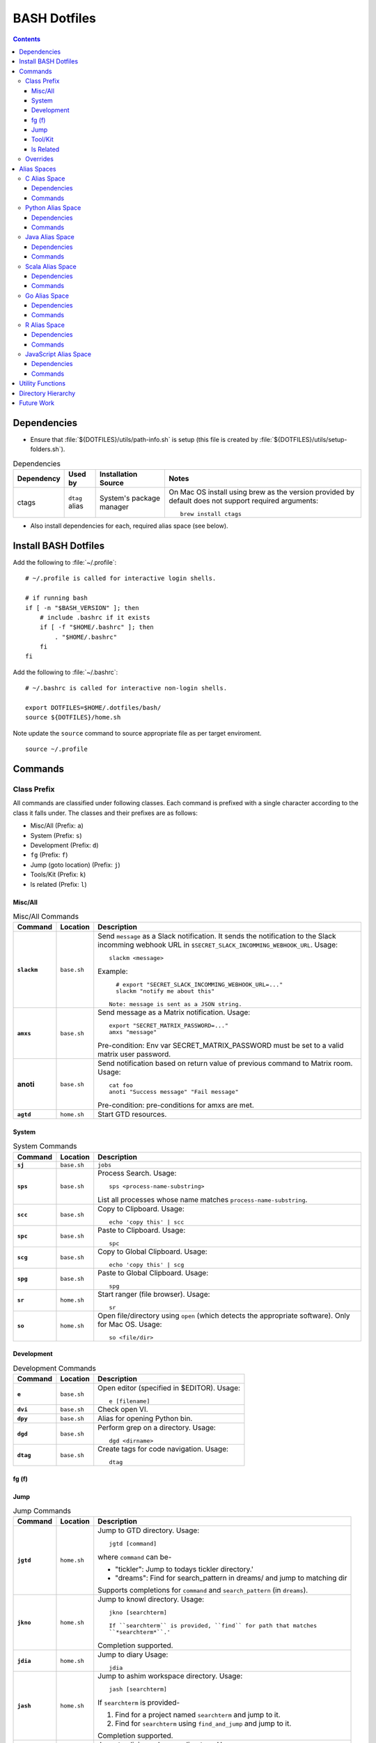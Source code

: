 
#############
BASH Dotfiles
#############

.. contents::

************
Dependencies
************

- Ensure that :file:`${DOTFILES}/utils/path-info.sh` is setup (this file is
  created by :file:`${DOTFILES}/utils/setup-folders.sh`).

.. list-table:: Dependencies
   :widths: auto
   :header-rows: 1

   * - Dependency
     - Used by
     - Installation Source
     - Notes

   * - ctags
     - ``dtag`` alias
     - System's package manager
     - On Mac OS install using brew as the version provided by default does
       not support required arguments::

          brew install ctags

- Also install dependencies for each, required alias space (see below).


*********************
Install BASH Dotfiles
*********************

Add the following to :file:`~/.profile`::

  # ~/.profile is called for interactive login shells.

  # if running bash
  if [ -n "$BASH_VERSION" ]; then
      # include .bashrc if it exists
      if [ -f "$HOME/.bashrc" ]; then
          . "$HOME/.bashrc"
      fi
  fi

Add the following to :file:`~/.bashrc`::

  # ~/.bashrc is called for interactive non-login shells.

  export DOTFILES=$HOME/.dotfiles/bash/
  source ${DOTFILES}/home.sh

Note update the ``source`` command to source appropriate file as per
target enviroment.

::

  source ~/.profile


**********
 Commands
**********

Class Prefix
============

All commands are classified under following classes.  Each command is prefixed
with a single character according to the class it falls under.  The classes
and their prefixes are as follows:

- Misc/All (Prefix: ``a``)
- System (Prefix: ``s``)
- Development (Prefix: ``d``)
- ``fg`` (Prefix: ``f``)
- Jump (goto location) (Prefix: ``j``)
- Tools/Kit (Prefix: ``k``)
- ls related (Prefix: ``l``)

Misc/All
--------

.. list-table:: Misc/All Commands
   :widths: auto
   :header-rows: 1
   :stub-columns: 1

   * - Command
     - Location
     - Description

   * - ``slackm``
     - ``base.sh``
     - Send ``message`` as a Slack notification.  It sends the notification
       to the  Slack incomming webhook URL in
       ``$SECRET_SLACK_INCOMMING_WEBHOOK_URL``.
       Usage::

          slackm <message>

       Example::

          # export "SECRET_SLACK_INCOMMING_WEBHOOK_URL=..."
          slackm "notify me about this"

        Note: message is sent as a JSON string.

   * - ``amxs``
     - ``base.sh``
     - Send message as a Matrix notification.  Usage::

          export "SECRET_MATRIX_PASSWORD=..."
          amxs "message"

       Pre-condition: Env var SECRET_MATRIX_PASSWORD must be set to a valid
       matrix user password.

   * - anoti
     - ``base.sh``
     - Send notification based on return value of previous command to Matrix
       room.  Usage::

          cat foo
          anoti "Success message" "Fail message"

       Pre-condition: pre-conditions for amxs are met.

   * - ``agtd``
     - ``home.sh``
     - Start GTD resources.

System
------

.. list-table:: System Commands
   :widths: auto
   :header-rows: 1
   :stub-columns: 1

   * - Command
     - Location
     - Description

   * - ``sj``
     - ``base.sh``
     - ``jobs``

   * - ``sps``
     - ``base.sh``
     - Process Search.
       Usage::

         sps <process-name-substring>

       List all processes whose name matches ``process-name-substring``.

   * - ``scc``
     - ``base.sh``
     - Copy to Clipboard.
       Usage::

         echo 'copy this' | scc

   * - ``spc``
     - ``base.sh``
     - Paste to Clipboard.
       Usage::

         spc

   * - ``scg``
     - ``base.sh``
     - Copy to Global Clipboard.
       Usage::

         echo 'copy this' | scg

   * - ``spg``
     - ``base.sh``
     - Paste to Global Clipboard.
       Usage::

         spg

   * - ``sr``
     - ``home.sh``
     - Start ranger (file browser).  Usage::

          sr

   * - ``so``
     - ``home.sh``
     - Open file/directory using ``open`` (which detects the appropriate
       software).  Only for Mac OS.  Usage::

          so <file/dir>

Development
-----------

.. list-table:: Development Commands
   :widths: auto
   :header-rows: 1
   :stub-columns: 1

   * - Command
     - Location
     - Description

   * - ``e``
     - ``base.sh``
     - Open editor (specified in $EDITOR).
       Usage::

         e [filename]

   * - ``dvi``
     - ``base.sh``
     - Check open VI.

   * - ``dpy``
     - ``base.sh``
     - Alias for opening Python bin.

   * - ``dgd``
     - ``base.sh``
     - Perform grep on a directory.
       Usage::

         dgd <dirname>

   * - ``dtag``
     - ``base.sh``
     - Create tags for code navigation.
       Usage::

         dtag

fg (f)
------


Jump
----

.. list-table:: Jump Commands
   :widths: auto
   :header-rows: 1
   :stub-columns: 1

   * - Command
     - Location
     - Description

   * - ``jgtd``
     - ``home.sh``
     - Jump to GTD directory.
       Usage:: 
       
         jgtd [command]

       where ``command`` can be-

       - "tickler": Jump to todays tickler directory.'
       - "dreams": Find for search_pattern in dreams/ and jump to matching dir

       Supports completions for ``command`` and ``search_pattern`` (in
       ``dreams``).

   * - ``jkno``
     - ``home.sh``
     - Jump to knowl directory.
       Usage::

         jkno [searchterm]

         If ``searchterm`` is provided, ``find`` for path that matches
         ``*searchterm*``.'

       Completion supported.

   * - ``jdia``
     - ``home.sh``
     - Jump to diary
       Usage::

         jdia

   * - ``jash``
     - ``home.sh``
     - Jump to ashim workspace directory.
       Usage::
       
          jash [searchterm]

       If ``searchterm`` is provided-

       #. Find for a project named ``searchterm`` and jump to it.
       #. Find for ``searchterm`` using ``find_and_jump`` and jump to it.

       Completion supported.

   * - ``jcli``
     - ``home.sh``
     - Jump to clinic workspace directory.
       Usage::
       
          jcli [searchterm]

       If ``searchterm`` is provided-

       #. Find for a project named ``searchterm`` and jump to it.
       #. Find for ``searchterm`` using ``find_and_jump`` and jump to it.

       Completion supported.

Tool/Kit
--------

.. list-table:: Tool/Kit Commands
   :widths: auto
   :header-rows: 1
   :stub-columns: 1

   * - Command
     - Location
     - Description

   * - ``kd``
     - ``base.sh``
     - Shortcut for ``sudo docker``
   * - ``km``
     - ``base.sh``
     - Shortcut for ``sudo minikube``
   * - ``kk``
     - ``base.sh``
     - Shortcut for ``sudo kubectl``

   * - ``toggle_server``
     - ``obsoleted.sh (from ``home.sh``)
     - Obsoleted.  Quick switch between apache and nginx
   * - ``restart_server``
     - ``obsoleted.sh (from ``home.sh``)
     - Obsoleted.  Restart running apache or nginx
   * - Email Toolchain
     - ``obsoleted.sh (from ``home.sh``)
     - Obsoleted.  ``run_offlineimap``, ``syncmail``

   * - ``kdfgit``
     - ``base.sh``
     - Manipulate the Git bare repo containing all dotfiles.


ls Related
----------

.. list-table:: ls Related Commands
   :widths: auto
   :header-rows: 1
   :stub-columns: 1

   * - Command
     - Location
     - Description

   * - ``l``
     - ``base.sh``
     - Shortcut for ls

   * - ``ll``
     - ``base.sh``
     - List Less.  Lists ten most recent files.


Overrides
=========

.. list-table:: Overridden Commands
   :widths: auto
   :header-rows: 1
   :stub-columns: 1

   * - Overridden Command
     - Location
     - Description

   * - ``rm``
     - ``base.sh``
     - Move file to ~/.Trash instead of deleting it.

       Alias to ``./trashit.sh``.

   * - ``cp``
     - ``base.sh``
     - If the copy would overrite a file in the destination, 
       print an error and return without copying.

   * - ``mv``
     - ``base.sh``
     - If the move would overrite a file in the destination, 
       print an error and return without moving.

   * - ``diff``
     - ``base.sh``
     - Always using unified diff (``-u`` flag).


**************
 Alias Spaces
**************

Alias Spaces are namespaces of aliases, functions and commands, that can be
activated and deactivated.

There are very useful for shortcuts that are only useful for a particular
domain.  For example, it's useful to set GOPATH only for Go development.

In such cases, Alias Spaces allows enabling domain-specific commands
temporaraly.  Once work is done we can disabled the Alias Space.

Multiple Alias Spaces can be active at the same time.  Check the
``$DOTFILES_ALIAS_SPACES`` env. var. to see which Alias Spaces are active.

Use ``act_foo_alias_space`` to activate the ``foo`` Alias Space and
``deact_foo_alias_space`` to deactivate it.


C Alias Space
=============

TODO

Dependencies
------------

Commands
--------


Python Alias Space
==================

Dependencies
------------

- Ensure Python 3 is installed and the binary is available in the $PATH.
- Ensure Virtual Environments are installed at ``$DOTFILES_PYENVS``.
- ``jsbeautifier`` module (required for ``kjsb``): pip install jsbeautifier
- Before using ``toconflu`` function, ensure that ``sphinx_build`` is in the
  path.  The Sphinx project must have ``sphinxcontrib.confluencebuilder``
  Sphinx extension installed and configured.

Commands
--------

.. list-table:: Python Alias Space Commands
   :widths: auto
   :header-rows: 1
   :stub-columns: 1

   * - Command
     - Location
     - Description

   * - ``python_venv_activate``
     - ``dev.sh`` (Python Alias Space)
     - Activate ``env_name`` Python Virtual Environment.  Usage::

         python_venv_activate <env-name> [env_dir]

       - ``env_name``: Name of venv folder
       - ``env_dir`` (optional): Path to the directory containing the virtual
         environment (default: ``$DOTFILES_PYENVS``)

       Supports completions for virtual environment name (only for virtual
       environments in ``$DOTFILES_PYENVS``).

   * - ``toconflu``
     - ``dev.sh`` (Python Alias Space)
     - Convert specified Sphinx path to Confluence storage format and copy it
       to the clipboard.  This must be executed from the directory containing
       Sphinx's Makefile.  Usage::

          toconflu sphinx/path/to/file/wo/ext

       Example::

          toconflu projfg/foo/doc/conflu/proj-dash


Java Alias Space
================

TODO

Dependencies
------------

Commands
--------

.. list-table:: Java Alias Space Commands
   :widths: auto
   :header-rows: 1
   :stub-columns: 1

   * - Command
     - Location
     - Description

   * -
     -
     -


Scala Alias Space
=================

TODO

Dependencies
------------

- Hadoop should be installed at
  :file:`$DOTFILES_SOFTWARE_STANDALONE/hadoop-3.3.0/bin`.
  See `Hadoop: Setting up a Single Node Cluster
  <https://hadoop.apache.org/docs/stable/hadoop-project-dist/hadoop-common/SingleCluster.html>`__
  for setting up Hadoop and YARN in Pseudo-Distributed Mode.

- Spark should be installed and in PATH.  Install using SDKMAN:
  :code:`sdk install spark`.

Commands
--------

- Activate `Java Alias Space`_

- Add $DOTFILES_SOFTWARE_STANDALONE/spark-2.4.0-bin-hadoop2.7/bin to PATH

.. list-table:: Scala Alias Space Commands
   :widths: auto
   :header-rows: 1
   :stub-columns: 1

   * - Command
     - Location
     - Description

   * - ``$HADOOP_HOME``
     - ``dev.sh``
     - :file:`$DOTFILES_SOFTWARE_STANDALONE/hadoop-3.3.0/`.
       :file:`$HADOOP_HOME/bin` is added to PATH.

   * - ``$HADOOP_CONF_DIR``
     - ``dev.sh``
     - :file:`$HADOOP_HOME/etc/hadoop/`.

   * - ``start_cluster``
     - ``dev.sh``
     - Start Spark (and Hadoop) cluster.  Source:

       - NameNode: http://localhost:9870/
       - ResourceManager: http://localhost:8088/

       Getting :code:`ssh: Could not resolve hostname` is not an issue.

       If NN doesn't start (see logs) try::

          hdfs namenode -format

   * - ``stop_cluster``
     - ``dev.sh``
     - Stop Spark (and Hadoop) cluster.

   * - ``dnew_spark_proj``
     - ``dev.sh``
     - Alias to create a new Spark Scala project using Giter8 template from
       https://github.com/Sarkutz/spark-scala.g8 .


Go Alias Space
==============

Dependencies
------------

- Go installed at prefix ``${HOME}/go`` by building from sources.

Commands
--------

- Adds Go binary (which was built from sources) to the PATH.
- Adds ``${DOTFILES_REPOS}/go/bin/`` to PATH.
- Exports GOPATH

.. list-table:: Go Alias Space Commands
   :widths: auto
   :header-rows: 1
   :stub-columns: 1

   * - Command
     - Location
     - Description

   * - ``goplay``
     - ``dev.sh``
     - Function to open Go runtime in Docker for quick experiments in Golang.


R Alias Space
=============

TODO

Dependencies
------------

Commands
--------


JavaScript Alias Space
======================

TODO

Dependencies
------------

Commands
--------

.. list-table:: JavaScript Alias Space Commands
   :widths: auto
   :header-rows: 1
   :stub-columns: 1

   * - Command
     - Location
     - Description

   * - ``jspp``
     - ``dev.sh`` (JavaScript Alias Space)
     - JS Pretty Print (JS Beautifier).  Alias to jsbeautify.py.

   * - ``jsplay``
     - ``dev.sh``
     - Function to open a test website in Docker for quick experiments on
       basic web development.


*******************
 Utility Functions
*******************

Utility functions are implemented in :file:`utils/bashrc-utils.sh` and
:file:`utils/bashrcutils.py`.

.. list-table:: Utility Function (BASH)
   :widths: auto
   :header-rows: 1

   * - Function Name
     - Usage

   * - ``get_os``
     - Print OS of system.  Output values-

       - ``mac_os``: Mac OS

       Syntax::

          get_os

   * - ``prefix_unique``
     - Prefix to `text` only if `prefix` does not already exist in the string.  Syntax::

         prefix_unique <text> <prefix> <delim>

   * - ``suffix_unique``
     - Suffix to `text` only if `suffix` does not already exist in the string.  Syntax::

         suffix_unique <text> <suffix> <delim>

   * - ``prefix_to_path``
     - Add path as the first entry in PATH env. var.  (NOTE: Updates the PATH env. var.)  Syntax::

         prefix_to_path <path-to-prefix>

   * - ``remove_from_path``
     - Remove a path from PATH env. var.  (NOTE: Updates the PATH env. var.)  Syntax::

         remove_from_path <path-to-remove>

   * - ``get_num_lines``
     - Return the number of lines in the provided input.  Syntax::

          get_num_lines <text>

   * - ``get_num_lines``
     - Return the number of lines in the provided input.  Syntax::

          get_num_lines <text>

   * - ``start_singleton``
     - Start the specified process only if it is not already running.  Syntax::

         start_singleton <proc> [as_su]

   * - ``will_overwrite``
     - Check if `source_path` might overwrite `dest_path`.  Syntax::

         will_overwrite <source_path> <dest_path>

   * - ``rest``
     - Make HTTP calls to REST HTTP endpoints.  Syntax::

         rest <api-id> <http-method> <uri-path> [post-data]

       where-

       - `api-id`: Identifies the REST endpoint.  Values-

         - es: ElasticSearch on localhost
         - kib: Kibana on localhost
         - Any valid HTTP endpoint

       - `post_data`: ASSUME: Post data is in JSON format.

       Example::

         rest es GET /_cat/indices?v

       Supports completions for ``api-id``.

   * - :code:`find_and_jump`
     - Find path matching search_term under find_root, and jump to it if
       single matching path is found.  Syntax::

          find_and_jump <find_root> <search_term>

       First find for path that matches ``search_term`` exactly.

       - If a single path is found then jump to it.
       - If multiple paths are found then print all paths and return.
       - If no path is found then repeat this process with a substring match
         (``*search_term*``).

.. list-table:: Utility Function (Python)
   :widths: auto
   :header-rows: 1

   * - Function Name
     - Usage

   * - ``remove_token``
     - From a ``text`` string consisting of multiple tokens separated by
       ``sep`` character, remove ``token`` from the list.  Example::
  
        remove_token('a:b:c:b:d', 'b', ':')


*********************
 Directory Hierarchy
*********************

I organise my folders as follows::

   ~
   ├── Downloads
   ├── README.rst
   ├── private
   │   ├── active
   │   │   └── all.kdbx
   │   ├── gtd
   │   ├── orgzly
   │   ├── diary
   │   ├── knowl
   │   ├── anki
   │   ├── zotero
   │   └── ghosh-family
   ├── public
   │   ├── website
   │   │   ├── knowl -> /home/ashim/private/knowl/
   │   │   └── online
   │   │       ├── blog
   │   │       └── kbase
   │   └── www
   ├── resources
   │   ├── ashim
   │   ├── data
   │   ├── repos
   │   └── software
   │       ├── archive
   │       ├── installed
   │       ├── pyenvs
   │       └── standalone
   ├── archives    # Only active archives; inactives stored on ext HD
   │   ├──         # TODO: figure out hierarchy
   │   └── media (family photos etc.)
   ├── storage     # Only active storage; inactives stored on ext HD
   │   ├── movies
   │   └── songs
   ├── ashim
   ├── clinic
   └── family

We can create this folder hierarch using
:file:`${DOTFILES}/utils/setup-folders.sh`.  :file:`setup-folder.sh` also
sets-up :file:`${DOTFILES}/utils/path-info.sh` so that dotfiles can refer to
these paths using environment variables.


Directories in this folder-

- ``utils``: Contains utilities useful to manage this project.


*************
 Future Work
*************

